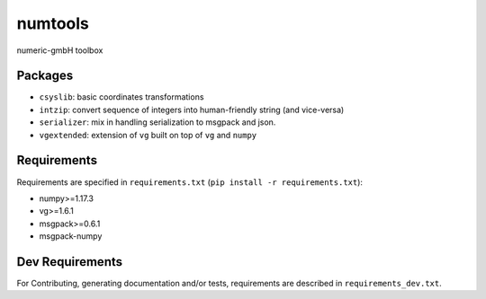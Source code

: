 ========
numtools
========

numeric-gmbH toolbox

Packages
--------

* ``csyslib``: basic coordinates transformations
* ``intzip``: convert sequence of integers into human-friendly string (and vice-versa)
* ``serializer``: mix in handling serialization to msgpack and json.
* ``vgextended``: extension of ``vg`` built on top of ``vg`` and ``numpy``

Requirements
------------

Requirements are specified in ``requirements.txt`` (``pip install -r requirements.txt``):

* numpy>=1.17.3
* vg>=1.6.1
* msgpack>=0.6.1
* msgpack-numpy

Dev Requirements
----------------

For Contributing, generating documentation and/or tests, requirements are
described in ``requirements_dev.txt``.




